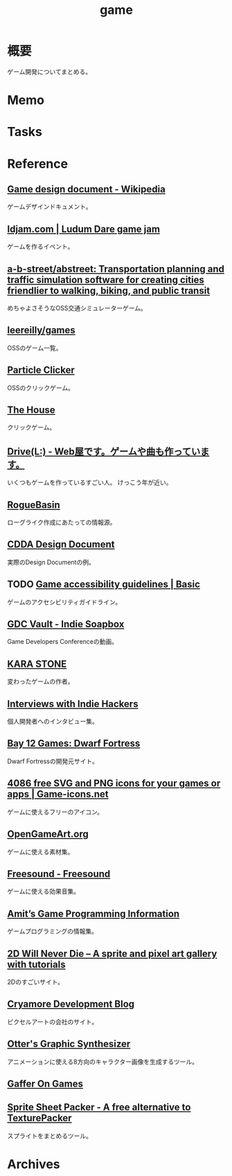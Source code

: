 :PROPERTIES:
:ID:       8b79aef9-1073-4788-9e81-68cc63e4f997
:END:
#+title: game
* 概要
ゲーム開発についてまとめる。
* Memo
* Tasks
* Reference
** [[https://en.wikipedia.org/wiki/Game_design_document][Game design document - Wikipedia]]
ゲームデザインドキュメント。
** [[https://ldjam.com/][ldjam.com | Ludum Dare game jam]]
ゲームを作るイベント。
** [[https://github.com/a-b-street/abstreet][a-b-street/abstreet: Transportation planning and traffic simulation software for creating cities friendlier to walking, biking, and public transit]]
めちゃよさそうなOSS交通シミュレーターゲーム。
** [[https://github.com/leereilly/games#user-content-strategy][leereilly/games]]
OSSのゲーム一覧。
** [[http://particle-clicker.web.cern.ch/][Particle Clicker]]
OSSのクリックゲーム。
** [[https://the-house.arturkot.pl/][The House]]
クリックゲーム。
** [[https://laineus.com/][Drive(L:) - Web屋です。ゲームや曲も作っています。]]
いくつもゲームを作っているすごい人。
けっこう年が近い。
** [[http://www.roguebasin.com/index.php/Main_Page][RogueBasin]]
ローグライク作成にあたっての情報源。
** [[https://cataclysmdda.org/design-doc/][CDDA Design Document]]
実際のDesign Documentの例。
** TODO [[http://gameaccessibilityguidelines.com/basic/][Game accessibility guidelines | Basic]]
ゲームのアクセシビリティガイドライン。
** [[https://www.gdcvault.com/play/1025698/Indie][GDC Vault - Indie Soapbox]]
Game Developers Conferenceの動画。
** [[https://karastonesite.com/][KARA STONE]]
変わったゲームの作者。
** [[https://www.indiehackers.com/interviews/page/1][Interviews with Indie Hackers]]
個人開発者へのインタビュー集。
** [[http://www.bay12games.com/][Bay 12 Games: Dwarf Fortress]]
Dwarf Fortressの開発元サイト。
** [[https://game-icons.net/][4086 free SVG and PNG icons for your games or apps | Game-icons.net]]
ゲームに使えるフリーのアイコン。
** [[https://opengameart.org/][OpenGameArt.org]]
ゲームに使える素材集。
** [[https://freesound.org/][Freesound - Freesound]]
ゲームに使える効果音集。
** [[http://www-cs-students.stanford.edu/~amitp/gameprog.html][Amit’s Game Programming Information]]
ゲームプログラミングの情報集。
** [[https://2dwillneverdie.com/][2D Will Never Die – A sprite and pixel art gallery with tutorials]]
2Dのすごいサイト。
** [[https://cryamore.tumblr.com/][Cryamore Development Blog]]
ピクセルアートの会社のサイト。
** [[https://korcs.info/ogs/][Otter's Graphic Synthesizer]]
アニメーションに使える8方向のキャラクター画像を生成するツール。
** [[https://gafferongames.com/][Gaffer On Games]]
** [[https://www.codeandweb.com/free-sprite-sheet-packer][Sprite Sheet Packer - A free alternative to TexturePacker]]
スプライトをまとめるツール。
* Archives
